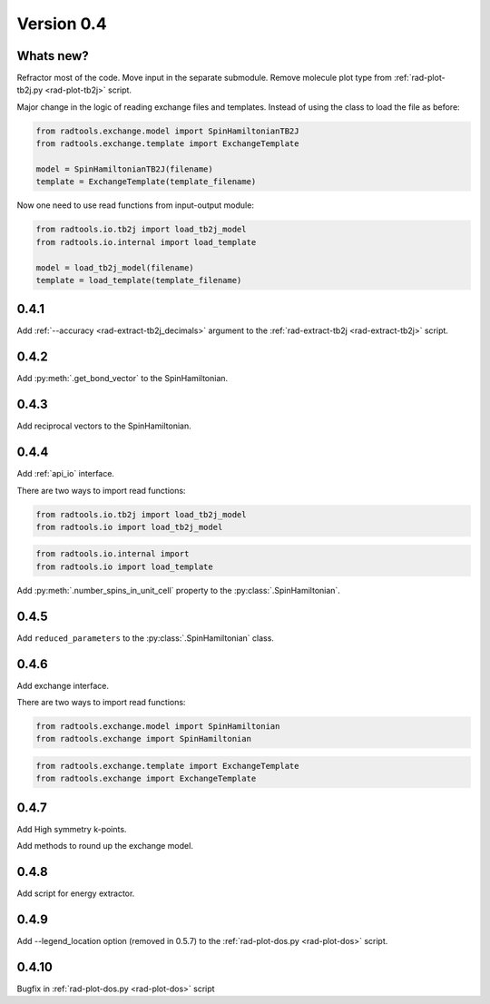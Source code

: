 .. _release-notes_0.4:

***********
Version 0.4
***********

Whats new?
----------
Refractor most of the code. 
Move input in the separate submodule.
Remove molecule plot type from :ref:`rad-plot-tb2j.py <rad-plot-tb2j>` script.

Major change in the logic of reading exchange files and templates. 
Instead of using the class to load the file as before:

.. code-block:: python

    from radtools.exchange.model import SpinHamiltonianTB2J
    from radtools.exchange.template import ExchangeTemplate

    model = SpinHamiltonianTB2J(filename)
    template = ExchangeTemplate(template_filename)

Now one need to use read functions from input-output module:

.. code-block:: python

    from radtools.io.tb2j import load_tb2j_model
    from radtools.io.internal import load_template

    model = load_tb2j_model(filename)
    template = load_template(template_filename)

0.4.1
-----

Add :ref:`--accuracy <rad-extract-tb2j_decimals>` argument to the 
:ref:`rad-extract-tb2j <rad-extract-tb2j>` script.

0.4.2
-----

Add :py:meth:`.get_bond_vector` to the SpinHamiltonian.

0.4.3
-----

Add reciprocal vectors to the SpinHamiltonian.

0.4.4
-----

Add :ref:`api_io` interface.

There are two ways to import read functions:

.. code-block:: python

    from radtools.io.tb2j import load_tb2j_model
    from radtools.io import load_tb2j_model

.. code-block:: python

    from radtools.io.internal import 
    from radtools.io import load_template

Add :py:meth:`.number_spins_in_unit_cell` property to the :py:class:`.SpinHamiltonian`.

0.4.5
-----

Add ``reduced_parameters`` to the :py:class:`.SpinHamiltonian` class.

0.4.6
-----

Add exchange interface.

There are two ways to import read functions:

.. code-block:: python

    from radtools.exchange.model import SpinHamiltonian
    from radtools.exchange import SpinHamiltonian

.. code-block:: python

    from radtools.exchange.template import ExchangeTemplate
    from radtools.exchange import ExchangeTemplate

0.4.7
-----

Add High symmetry k-points. 

Add methods to round up the exchange model.

0.4.8
-----

Add script for energy extractor.

0.4.9
-----
Add --legend_location option (removed in 0.5.7)
to the :ref:`rad-plot-dos.py <rad-plot-dos>` script.

0.4.10
------
Bugfix in :ref:`rad-plot-dos.py <rad-plot-dos>` script
